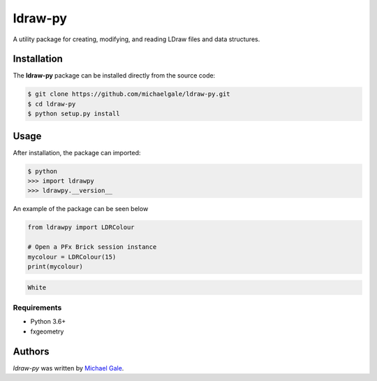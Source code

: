 ldraw-py
========

.. image:: https://img.shields.io/badge/license-MIT-blue.svg
    :target: https://github.com/fx-bricks/pfx-brick-py/blob/master/LICENSE.md

.. image:: https://travis-ci.com/michaelgale/ldraw-py.svg?token=BAxTSXRpn67HJfRpasmd&branch=master
    :target: https://travis-ci.com/michaelgale/ldraw-py

A utility package for creating, modifying, and reading LDraw files and data structures.

Installation
------------

The **ldraw-py** package can be installed directly from the source code:

.. code-block:: shell

    $ git clone https://github.com/michaelgale/ldraw-py.git
    $ cd ldraw-py
    $ python setup.py install

Usage
-----

After installation, the package can imported:

.. code-block:: shell

    $ python
    >>> import ldrawpy
    >>> ldrawpy.__version__

An example of the package can be seen below

.. code-block:: python

    from ldrawpy import LDRColour

    # Open a PFx Brick session instance
    mycolour = LDRColour(15)
    print(mycolour)

.. code-block:: shell

    White


Requirements
^^^^^^^^^^^^

* Python 3.6+
* fxgeometry

Authors
-------

`ldraw-py` was written by `Michael Gale <michael@fxbricks.com>`_.
